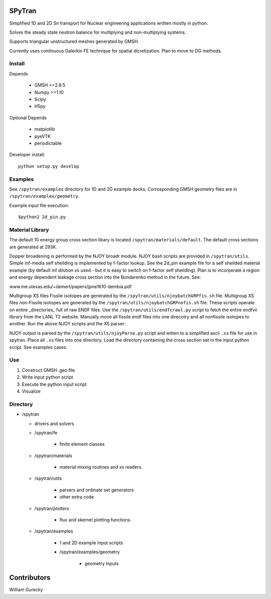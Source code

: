 SPyTran
=======

Simplified 1D and 2D Sn transport for Nuclear engineering applications written mostly in python.

Solves the steady state neutron balance for multiplying and non-multiplying
systems.

Supports triangular unstructured meshes generated by GMSH.

Currently uses continuous Galerkin FE technique for spatial dicretization.
Plan to move to DG methods.

Install
+++++++

Depends

    - GMSH >=2.8.5
    - Numpy >=1.10
    - Scipy
    - H5py

Optional Depends

    - matplotlib
    - pyeVTK
    - periodictable

Developer install::

    python setup.py develop


Examples
++++++++

See ``/spytran/examples`` directory for 1D and 2D example decks.
Corrosponding GMSH geometry files are in ``/spytran/examplex/geometry``.

Example input file execution::

    $python2 2d_pin.py


Material Library
++++++++++++++++

The default 10 energy group cross section libary is located ``/spytran/materials/default``.  The default cross sections
are generated at 293K.

Dopper broadening is performed by the NJOY broadr module.  NJOY bash scripts are provided in ``/spytran/utils``.
Simple inf-media self sheilding is implemented by f-factor lookup.  See the
2d_pin example file for a self sheilded material example (by default inf
dilution xs used - but it is easy to switch on f-factor self sheilding).  Plan is
to incorperate a region and energy dependent leakage cross section into the  
Bondarenko method in the future.  See:

www.me.utexas.edu/~deinert/papers/jpne1610-dembia.pdf

Multigroup XS files Fissile isotopes are generated by the
``/spytran/utils/njoybatchGRPfis.sh`` file.
Multigroup XS files non-Fissile isotopes are generated by the
``/spytran/utils/njoybatchGRPnofis.sh`` file.
These scripts operate on entire _directories_ full of raw ENDF files.  
Use the ``/spytran/utils/endfcrawl.py`` script to fetch the entire endfvii library from
the LANL T2 website.  Manually move all fissile endf files into one direcotry and
all nonfissile isotopes to another.  Run the above NJOY scripts and the XS
parser:

NJOY output is parsed by the ``/spytran/utils/njoyParse.py`` script and
witten to a simplified ascii ``.xs`` file for use in spytran.  Place all ``.xs``
files into one directory.  Load the directory containing the
cross section set in the input python script.  See examples cases.


Use
+++

1. Construct GMSH .geo file
2. Write input python script
3. Execute the python input script
4. Visualize


Directory
+++++++++

* /spytran

  - drivers and solvers

  * /spytran/fe
        
        - finite element classes

  * /spytran/materials

        - material mixing routines and xs readers.

  * /spytran/utils

        - parsers and ordinate set generators
        - other extra code

  * /spytran/plotters

        - flux and skernel plotting functions.

  * /spytran/examples

        - 1 and 2D example input scripts

        - /spytran/examples/geometry

            * geometry inputs
  

Contributors
============

William Gurecky

